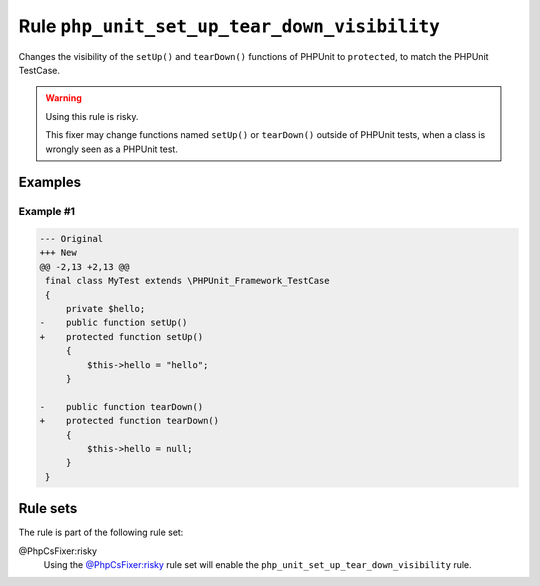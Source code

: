 =============================================
Rule ``php_unit_set_up_tear_down_visibility``
=============================================

Changes the visibility of the ``setUp()`` and ``tearDown()`` functions of
PHPUnit to ``protected``, to match the PHPUnit TestCase.

.. warning:: Using this rule is risky.

   This fixer may change functions named ``setUp()`` or ``tearDown()`` outside
   of PHPUnit tests, when a class is wrongly seen as a PHPUnit test.

Examples
--------

Example #1
~~~~~~~~~~

.. code-block:: diff

   --- Original
   +++ New
   @@ -2,13 +2,13 @@
    final class MyTest extends \PHPUnit_Framework_TestCase
    {
        private $hello;
   -    public function setUp()
   +    protected function setUp()
        {
            $this->hello = "hello";
        }

   -    public function tearDown()
   +    protected function tearDown()
        {
            $this->hello = null;
        }
    }

Rule sets
---------

The rule is part of the following rule set:

@PhpCsFixer:risky
  Using the `@PhpCsFixer:risky <./../../ruleSets/PhpCsFixerRisky.rst>`_ rule set will enable the ``php_unit_set_up_tear_down_visibility`` rule.
